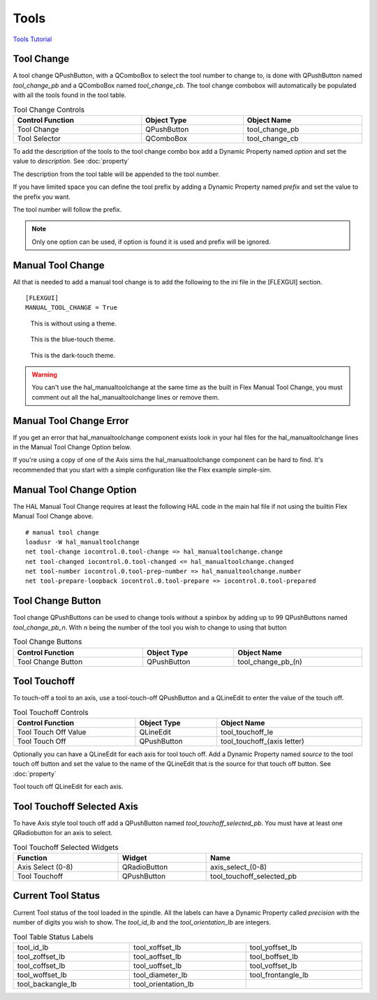 Tools
======

`Tools Tutorial <https://youtu.be/SQZ6RJj9hP8>`_

Tool Change
-----------

.. image:: /images/tools-01.png
   :align: center

A tool change QPushButton, with a QComboBox to select the tool number to change
to, is done with QPushButton named `tool_change_pb` and a QComboBox named
`tool_change_cb`. The tool change combobox will automatically be populated with
all the tools found in the tool table.

.. csv-table:: Tool Change Controls
   :width: 100%
   :align: center

	**Control Function**, **Object Type**, **Object Name**
	Tool Change, QPushButton, tool_change_pb
	Tool Selector, QComboBox, tool_change_cb

To add the description of the tools to the tool change combo box add a Dynamic
Property named `option` and set the value to `description`. See :doc:`property`

.. image:: /images/tools-02.png
   :align: center

The description from the tool table will be appended to the tool number.

.. image:: /images/tools-03.png
   :align: center

If you have limited space you can define the tool prefix by adding a Dynamic
Property named `prefix` and set the value to the prefix you want.

.. image:: /images/tools-04.png
   :align: center

The tool number will follow the prefix.

.. image:: /images/tools-05.png
   :align: center

.. note:: Only one option can be used, if option is found it is used and prefix
   will be ignored.

Manual Tool Change
------------------

All that is needed to add a manual tool change is to add the following to the
ini file in the [FLEXGUI] section.
::

	[FLEXGUI]
	MANUAL_TOOL_CHANGE = True

.. figure:: /images/tools-06.png

   This is without using a theme.

.. figure:: /images/tools-07.png

   This is the blue-touch theme.

.. figure:: /images/tools-08.png

   This is the dark-touch theme.

.. warning:: You can't use the hal_manualtoolchange at the same time as the
   built in Flex Manual Tool Change, you must comment out all the
   hal_manualtoolchange lines or remove them.

Manual Tool Change Error
------------------------

If you get an error that hal_manualtoolchange component exists look in your hal
files for the hal_manualtoolchange lines in the Manual Tool Change Option below.

If you're using a copy of one of the Axis sims the hal_manualtoolchange
component can be hard to find. It's recommended that you start with a simple
configuration like the Flex example simple-sim.

Manual Tool Change Option
-------------------------

The HAL Manual Tool Change requires at least the following HAL code in the main
hal file if not using the builtin Flex Manual Tool Change above.
::

	# manual tool change
	loadusr -W hal_manualtoolchange
	net tool-change iocontrol.0.tool-change => hal_manualtoolchange.change
	net tool-changed iocontrol.0.tool-changed <= hal_manualtoolchange.changed
	net tool-number iocontrol.0.tool-prep-number => hal_manualtoolchange.number
	net tool-prepare-loopback iocontrol.0.tool-prepare => iocontrol.0.tool-prepared

Tool Change Button
------------------

Tool change QPushButtons can be used to change tools without a spinbox by adding
up to 99 QPushButtons named `tool_change_pb_n`. With `n` being the number of
the tool you wish to change to using that button

.. csv-table:: Tool Change Buttons
   :width: 100%
   :align: center

	**Control Function**, **Object Type**, **Object Name**
	Tool Change Button, QPushButton, tool_change_pb_(n)

Tool Touchoff
-------------

To touch-off a tool to an axis, use a tool-touch-off QPushButton and a QLineEdit
to enter the value of the touch off.

.. csv-table:: Tool Touchoff Controls
   :width: 100%
   :align: center

	**Control Function**, **Object Type**, **Object Name**
	Tool Touch Off Value, QLineEdit, tool_touchoff_le
	Tool Touch Off, QPushButton, tool_touchoff_(axis letter)

Optionally you can have a QLineEdit for each axis for tool touch off. Add a
Dynamic Property named `source` to the tool touch off button and set the value
to the name of the QLineEdit that is the source for that touch off button.
See :doc:`property`

.. image:: /images/tools-08.png
   :align: center

Tool touch off QLineEdit for each axis.

.. image:: /images/tools-09.png
   :align: center

Tool Touchoff Selected Axis
---------------------------

To have Axis style tool touch off add a QPushButton named
`tool_touchoff_selected_pb`. You must have at least one QRadiobutton for an axis
to select.

.. csv-table:: Tool Touchoff Selected Widgets
   :width: 100%
   :align: left

	**Function**, **Widget**, **Name**
	Axis Select (0-8), QRadioButton, axis_select_(0-8)
	Tool Touchoff, QPushButton, tool_touchoff_selected_pb


Current Tool Status
-------------------

Current Tool status of the tool loaded in the spindle. All the labels can have a
Dynamic Property called `precision` with the number of digits you wish to show.
The `tool_id_lb` and the `tool_orientation_lb` are integers.

.. csv-table:: Tool Table Status Labels
   :width: 100%
   :align: center
   :widths: 40 40 40

	tool_id_lb, tool_xoffset_lb, tool_yoffset_lb
	tool_zoffset_lb, tool_aoffset_lb, tool_boffset_lb
	tool_coffset_lb, tool_uoffset_lb, tool_voffset_lb
	tool_woffset_lb, tool_diameter_lb, tool_frontangle_lb
	tool_backangle_lb, tool_orientation_lb

